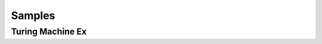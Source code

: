 .. This file is part of the OpenDSA eTextbook project. See
.. http://opendsa.org for more details.
.. Copyright (c) 2012-2020 by the OpenDSA Project Contributors, and
.. distributed under an MIT open source license.

.. avmetadata::
   :author: Peixuan Ge
   :topic: Samples

Samples
=======

Turing Machine Ex
-----------------

.. avembed:: AV/Peixuan/TuringMachinesExercises/aNumsPowerOf2.html pe
   :long_name: Turing Machines Exercise
.. avembed:: AV/Peixuan/TuringMachinesExercises/ifaNumsPowerOf2.html pe
   :long_name: Turing Machines Exercise
.. avembed:: AV/Peixuan/TuringMachinesExercises/abcWInWWROut.html pe
   :long_name: Turing Machines Exercise
.. avembed:: AV/Peixuan/TuringMachinesExercises/abcNawlargerthanNbw.html pe
   :long_name: Turing Machines Exercise
.. avembed:: AV/Peixuan/TuringMachinesExercises/replaceABAbyACA.html pe
   :long_name: Turing Machines Exercise
.. avembed:: AV/Peixuan/TuringMachinesExercises/abPalindromes.html pe
   :long_name: Turing Machines Exercise

